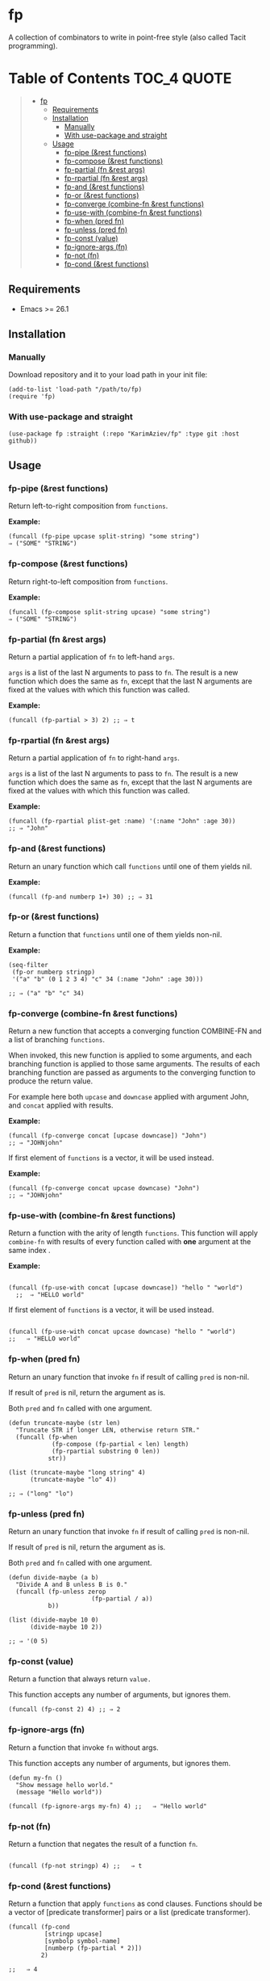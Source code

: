 
* fp
A collection of combinators to write in point-free style (also called Tacit programming).

* Table of Contents                                          :TOC_4:QUOTE:
#+BEGIN_QUOTE
- [[#fp][fp]]
  - [[#requirements][Requirements]]
  - [[#installation][Installation]]
    - [[#manually][Manually]]
    - [[#with-use-package-and-straight][With use-package and straight]]
  - [[#usage][Usage]]
    - [[#fp-pipe-rest-functions][fp-pipe (&rest functions)]]
    - [[#fp-compose-rest-functions][fp-compose (&rest functions)]]
    - [[#fp-partial-fn-rest-args][fp-partial (fn &rest args)]]
    - [[#fp-rpartial-fn-rest-args][fp-rpartial (fn &rest args)]]
    - [[#fp-and-rest-functions][fp-and (&rest functions)]]
    - [[#fp-or-rest-functions][fp-or (&rest functions)]]
    - [[#fp-converge-combine-fn-rest-functions][fp-converge (combine-fn &rest functions)]]
    - [[#fp-use-with-combine-fn-rest-functions][fp-use-with (combine-fn &rest functions)]]
    - [[#fp-when-pred-fn][fp-when (pred fn)]]
    - [[#fp-unless-pred-fn][fp-unless (pred fn)]]
    - [[#fp-const-value][fp-const (value)]]
    - [[#fp-ignore-args-fn][fp-ignore-args (fn)]]
    - [[#fp-not-fn][fp-not (fn)]]
    - [[#fp-cond--rest-functions][fp-cond  (&rest functions)]]
#+END_QUOTE

** Requirements

+ Emacs >= 26.1

** Installation

*** Manually

Download repository and it to your load path in your init file:
#+begin_src elisp :eval no
(add-to-list 'load-path "/path/to/fp)
(require 'fp)
#+end_src

*** With use-package and straight

#+begin_src elisp :eval no
(use-package fp :straight (:repo "KarimAziev/fp" :type git :host github))
#+end_src

** Usage
*** fp-pipe (&rest functions)

Return left-to-right composition from ~functions~.

*Example:*
#+begin_src elisp :results raw :results code
(funcall (fp-pipe upcase split-string) "some string")
⇒ ("SOME" "STRING")
#+end_src


*** fp-compose (&rest functions)

Return right-to-left composition from ~functions~.

*Example:*
#+begin_src elisp
(funcall (fp-compose split-string upcase) "some string")
⇒ ("SOME" "STRING")
#+end_src

*** fp-partial (fn &rest args)
Return a partial application of =fn= to left-hand ~args~.

~args~ is a list of the last N arguments to pass to =fn=. The result is a new
function which does the same as =fn=, except that the last N arguments are fixed
at the values with which this function was called.

*Example:*
#+begin_src elisp
(funcall (fp-partial > 3) 2) ;; ⇒ t
#+end_src


*** fp-rpartial (fn &rest args)

Return a partial application of =fn= to right-hand ~args~.

~args~ is a list of the last N arguments to pass to =fn=. The result is a new
function which does the same as =fn=, except that the last N arguments are fixed
at the values with which this function was called.

*Example:*
#+begin_src elisp
(funcall (fp-rpartial plist-get :name) '(:name "John" :age 30))
;; ⇒ "John"
#+end_src


*** fp-and (&rest functions)
Return an unary function which call ~functions~ until one of them yields nil.

*Example:*
#+begin_src elisp
(funcall (fp-and numberp 1+) 30) ;; ⇒ 31
#+end_src


*** fp-or (&rest functions)
Return a function that ~functions~ until one of them yields non-nil.

*Example:*
#+begin_src elisp
(seq-filter
 (fp-or numberp stringp)
 '("a" "b" (0 1 2 3 4) "c" 34 (:name "John" :age 30)))

;; ⇒ ("a" "b" "c" 34)
#+end_src


*** fp-converge (combine-fn &rest functions)

Return a new function that accepts a converging function COMBINE-FN and a list of branching ~functions~.

When invoked, this new function is applied to some arguments, and each branching function is applied to those same arguments. The results of each branching function are passed as arguments to the converging function to produce the return value.

For example here both ~upcase~ and ~downcase~ applied with argument John, and ~concat~ applied with results.

*Example:*
#+begin_src elisp
(funcall (fp-converge concat [upcase downcase]) "John")
;; ⇒ "JOHNjohn"
#+end_src

If first element of ~functions~ is a vector, it will be used instead.

*Example:*
#+begin_src elisp
(funcall (fp-converge concat upcase downcase) "John")
;; ⇒ "JOHNjohn"
#+end_src


*** fp-use-with (combine-fn &rest functions)

  Return a function with the arity of length ~functions~.
  This function will apply ~combine-fn~ with results of every function called with *one* argument at the same index .

  *Example:*
  #+begin_src elisp

(funcall (fp-use-with concat [upcase downcase]) "hello " "world")
  ;;  ⇒ "HELLO world"
#+end_src

  If first element of ~functions~ is a vector, it will be used instead.

 #+begin_src elisp

(funcall (fp-use-with concat upcase downcase) "hello " "world")
;;   ⇒ "HELLO world"
#+end_src


*** fp-when (pred fn)
Return an unary function that invoke =fn= if result of calling ~pred~ is non-nil.

If result of ~pred~ is nil, return the argument as is.

Both ~pred~ and =fn= called with one argument.

#+begin_src elisp
(defun truncate-maybe (str len)
  "Truncate STR if longer LEN, otherwise return STR."
  (funcall (fp-when
            (fp-compose (fp-partial < len) length)
            (fp-rpartial substring 0 len))
           str))

(list (truncate-maybe "long string" 4)
      (truncate-maybe "lo" 4))

;; ⇒ ("long" "lo")
#+end_src

*** fp-unless (pred fn)
Return an unary function that invoke =fn= if result of calling ~pred~ is non-nil.

If result of ~pred~ is nil, return the argument as is.

Both ~pred~ and =fn= called with one argument.

#+begin_src elisp
(defun divide-maybe (a b)
  "Divide A and B unless B is 0."
  (funcall (fp-unless zerop
                       (fp-partial / a))
           b))

(list (divide-maybe 10 0)
      (divide-maybe 10 2))

;; ⇒ '(0 5)
#+end_src

*** fp-const (value)

Return a function that always return ~value.~

This function accepts any number of arguments, but ignores them.

#+begin_src elisp
(funcall (fp-const 2) 4) ;; ⇒ 2
#+end_src


*** fp-ignore-args (fn)

Return a function that invoke =fn= without args.

This function accepts any number of arguments, but ignores them.

#+begin_src elisp
(defun my-fn ()
  "Show message hello world."
  (message "Hello world"))

(funcall (fp-ignore-args my-fn) 4) ;;   ⇒ "Hello world"
#+end_src

*** fp-not (fn)

Return a function that negates the result of a function ~fn~.

#+begin_src elisp

(funcall (fp-not stringp) 4) ;;   ⇒ t
#+end_src

*** fp-cond  (&rest functions)
Return a function that apply ~functions~ as cond clauses. Functions should be a vector of [predicate transformer] pairs or a list (predicate transformer).

#+begin_src elisp
(funcall (fp-cond
          [stringp upcase]
          [symbolp symbol-name]
          [numberp (fp-partial * 2)])
         2)

;;   ⇒ 4
#+end_src

